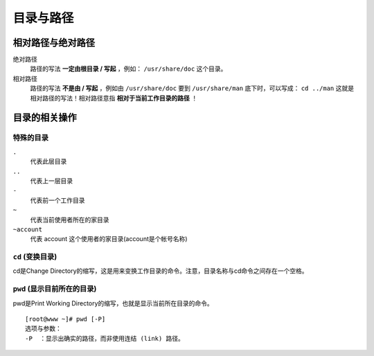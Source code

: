 目录与路径
=========

相对路径与绝对路径
----------------

绝对路径
    路径的写法 **一定由根目录 / 写起** ，例如： ``/usr/share/doc`` 这个目录。
相对路径
    路径的写法 **不是由 / 写起** ，例如由 ``/usr/share/doc`` 要到 ``/usr/share/man`` 底下时，可以写成： ``cd ../man`` 这就是相对路径的写法！相对路径意指 **相对于当前工作目录的路径** ！


目录的相关操作
-------------

特殊的目录
``````````

``.``
  代表此层目录
``..``
  代表上一层目录
``-``
  代表前一个工作目录
``~``
  代表当前使用者所在的家目录
``~account``
  代表 account 这个使用者的家目录(account是个帐号名称)

``cd`` (变换目录)
````````````
cd是Change Directory的缩写，这是用来变换工作目录的命令。注意，目录名称与cd命令之间存在一个空格。

``pwd`` (显示目前所在的目录)
```````````````````````````
pwd是Print Working Directory的缩写，也就是显示当前所在目录的命令。
::
  [root@www ~]# pwd [-P]
  选项与参数：
  -P  ：显示出确实的路径，而非使用连结 (link) 路径。
